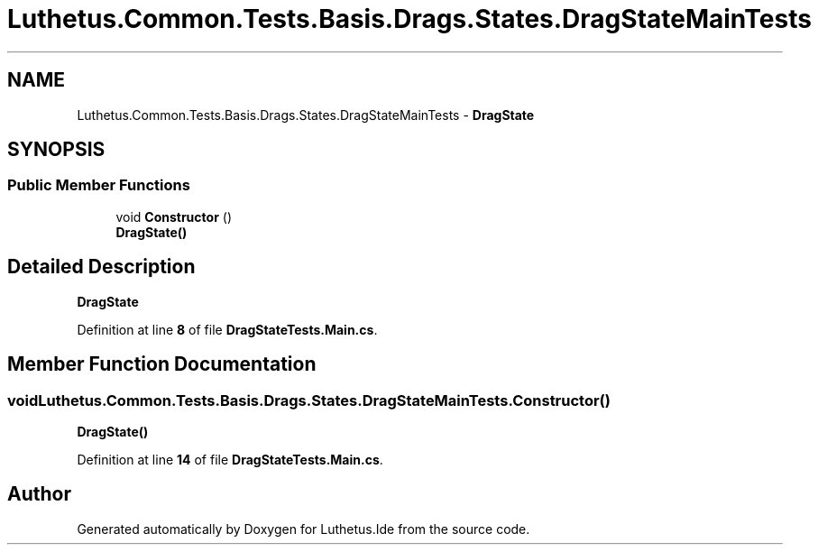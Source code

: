 .TH "Luthetus.Common.Tests.Basis.Drags.States.DragStateMainTests" 3 "Version 1.0.0" "Luthetus.Ide" \" -*- nroff -*-
.ad l
.nh
.SH NAME
Luthetus.Common.Tests.Basis.Drags.States.DragStateMainTests \- \fBDragState\fP  

.SH SYNOPSIS
.br
.PP
.SS "Public Member Functions"

.in +1c
.ti -1c
.RI "void \fBConstructor\fP ()"
.br
.RI "\fBDragState()\fP "
.in -1c
.SH "Detailed Description"
.PP 
\fBDragState\fP 
.PP
Definition at line \fB8\fP of file \fBDragStateTests\&.Main\&.cs\fP\&.
.SH "Member Function Documentation"
.PP 
.SS "void Luthetus\&.Common\&.Tests\&.Basis\&.Drags\&.States\&.DragStateMainTests\&.Constructor ()"

.PP
\fBDragState()\fP 
.PP
Definition at line \fB14\fP of file \fBDragStateTests\&.Main\&.cs\fP\&.

.SH "Author"
.PP 
Generated automatically by Doxygen for Luthetus\&.Ide from the source code\&.

